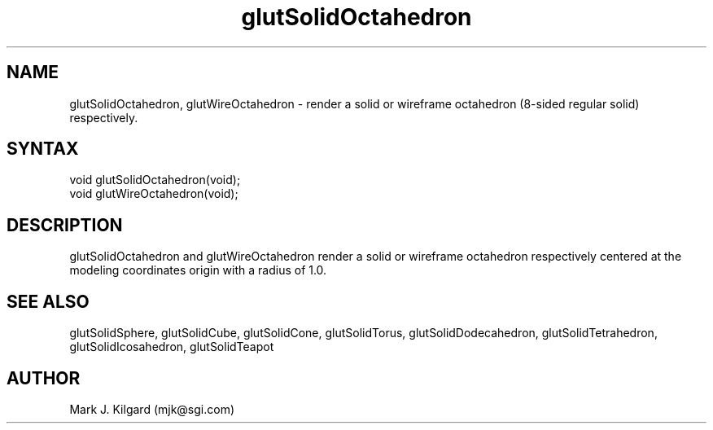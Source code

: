 .\"
.\" Copyright (c) Mark J. Kilgard, 1996.
.\"
.TH glutSolidOctahedron 3GLUT "3.4" "GLUT" "GLUT"
.SH NAME
glutSolidOctahedron, glutWireOctahedron - render a solid
or wireframe octahedron (8-sided regular solid) respectively. 
.SH SYNTAX
.nf
.LP
void glutSolidOctahedron(void);
void glutWireOctahedron(void);
.fi
.SH DESCRIPTION
glutSolidOctahedron and glutWireOctahedron render a solid or
wireframe octahedron respectively centered at the modeling coordinates
origin with a radius of 1.0. 
.SH SEE ALSO
glutSolidSphere, glutSolidCube, glutSolidCone, glutSolidTorus, glutSolidDodecahedron,
glutSolidTetrahedron, glutSolidIcosahedron,
glutSolidTeapot
.SH AUTHOR
Mark J. Kilgard (mjk@sgi.com)
